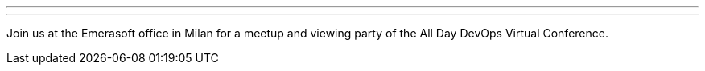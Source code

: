 ---
:page-eventTitle: Milan JAM
:page-eventStartDate: 2017-10-24T15:00:00
:page-eventLink: https://www.meetup.com/Milano-Jenkins-Area-Meetup/events/243679110/
---
Join us at the Emerasoft office in Milan for a meetup and viewing party of the All Day DevOps Virtual Conference.
